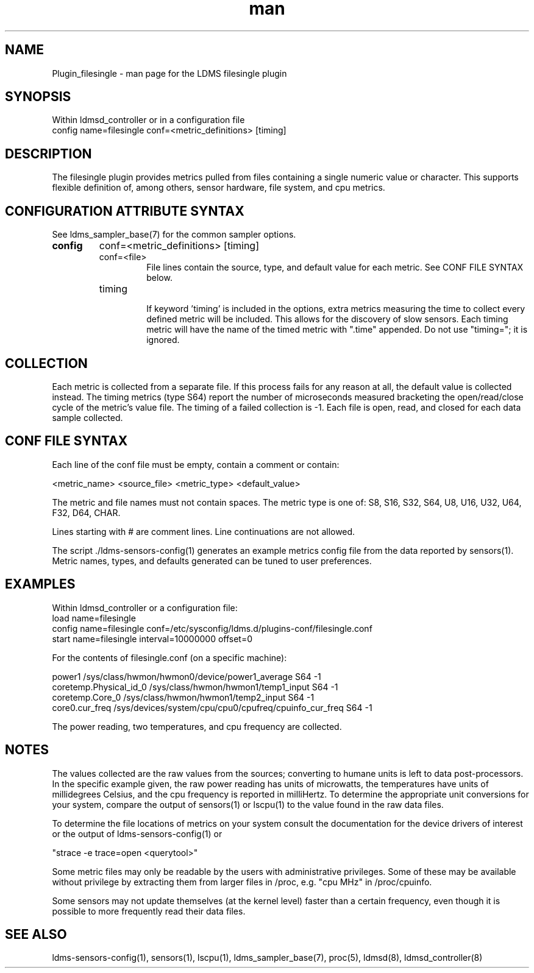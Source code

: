 .\" Manpage for Plugin_filesingle
.\" Contact ovis-help@ca.sandia.gov to correct errors or typos.
.TH man 7 "15 Dec 2018" "v4" "LDMS Plugin filesingle man page"

.SH NAME
Plugin_filesingle - man page for the LDMS filesingle plugin

.SH SYNOPSIS
Within ldmsd_controller or in a configuration file
.br
config name=filesingle conf=<metric_definitions> [timing]

.SH DESCRIPTION
The filesingle plugin provides metrics pulled from files containing a
single numeric value or character.  This supports flexible definition
of, among others, sensor hardware, file system, and cpu metrics.

.SH CONFIGURATION ATTRIBUTE SYNTAX

See ldms_sampler_base(7) for the common sampler options.
.TP
.BR config
conf=<metric_definitions> [timing]
.br

.RS
.TP
conf=<file>
.br
File lines contain the source, type, and default value for each metric.
See CONF FILE SYNTAX below.
.TP
timing
.br
If keyword 'timing' is included in the options, extra metrics measuring
the time to collect every defined metric will be included. This allows
for the discovery of slow sensors. Each timing metric will have the name
of the timed metric with ".time" appended. Do not use "timing="; it is ignored.
.RE

.SH COLLECTION
Each metric is collected from a separate file. If this process fails for
any reason at all, the default value is collected instead. The timing
metrics (type S64) report the number of microseconds measured bracketing
the open/read/close cycle of the metric's value file. The timing of a
failed collection is -1. Each file is open, read, and closed for each data
sample collected.

.SH CONF FILE SYNTAX
Each line of the conf file must be empty, contain a comment or contain:

<metric_name> <source_file> <metric_type> <default_value>

The metric and file names must not contain spaces. The metric type is one of:
S8, S16, S32, S64, U8, U16, U32, U64, F32, D64, CHAR.

Lines starting with # are comment lines. Line continuations are not allowed.

The script ./ldms-sensors-config(1) generates an example metrics config
file from the data reported by sensors(1). Metric names, types, and defaults
generated can be tuned to user preferences.

.SH EXAMPLES
.PP
Within ldmsd_controller or a configuration file:
.nf
load name=filesingle
config name=filesingle conf=/etc/sysconfig/ldms.d/plugins-conf/filesingle.conf
start name=filesingle interval=10000000 offset=0
.fi

For the contents of filesingle.conf (on a specific machine):

.nf
power1 /sys/class/hwmon/hwmon0/device/power1_average S64 -1
coretemp.Physical_id_0 /sys/class/hwmon/hwmon1/temp1_input S64 -1
coretemp.Core_0 /sys/class/hwmon/hwmon1/temp2_input S64 -1
core0.cur_freq /sys/devices/system/cpu/cpu0/cpufreq/cpuinfo_cur_freq S64 -1
.fi

The power reading, two temperatures, and cpu frequency are collected.


.SH NOTES

The values collected are the raw values from the sources; converting to
humane units is left to data post-processors. In the specific example given,
the raw power reading has units of microwatts, the temperatures have units
of millidegrees Celsius, and the cpu frequency is reported in milliHertz.
To determine the appropriate unit conversions for your system, compare the
output of sensors(1) or lscpu(1) to the value found in the raw data files.

To determine the file locations of metrics on your system consult the documentation
for the device drivers of interest or the output of ldms-sensors-config(1) or

"strace -e trace=open <querytool>"

Some metric files may only be readable by the users with administrative privileges. Some of these may be available without privilege by extracting them from larger files in /proc, e.g. "cpu MHz" in /proc/cpuinfo.

Some sensors may not update themselves (at the kernel level) faster than a certain frequency, even though it is possible to more frequently read their data files.

.SH SEE ALSO
ldms-sensors-config(1), sensors(1), lscpu(1), ldms_sampler_base(7), proc(5), ldmsd(8), ldmsd_controller(8)
